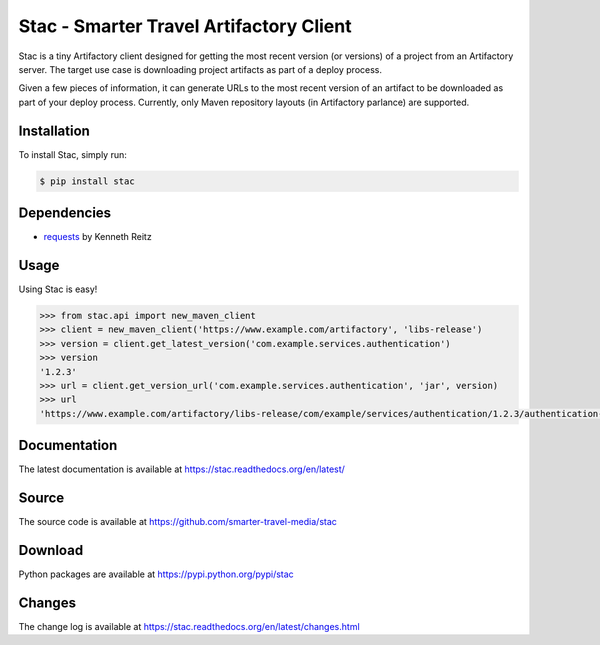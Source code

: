 Stac - Smarter Travel Artifactory Client
========================================

.. image:: https://travis-ci.org/smarter-travel-media/stac.svg?branch=master
    :target: https://travis-ci.org/smarter-travel-media/stac

.. image:: https://img.shields.io/pypi/v/stac.svg
    :target: https://pypi.python.org/pypi/stac

Stac is a tiny Artifactory client designed for getting the most recent version (or versions)
of a project from an Artifactory server. The target use case is downloading project artifacts
as part of a deploy process.

Given a few pieces of information, it can generate URLs to the most recent version of an
artifact to be downloaded as part of your deploy process. Currently, only Maven repository
layouts (in Artifactory parlance) are supported.

Installation
------------

To install Stac, simply run:

.. code-block:: bash

    $ pip install stac


Dependencies
------------
* `requests <https://github.com/kennethreitz/requests>`_  by Kenneth Reitz

Usage
-----

Using Stac is easy!

.. code-block:: python

    >>> from stac.api import new_maven_client
    >>> client = new_maven_client('https://www.example.com/artifactory', 'libs-release')
    >>> version = client.get_latest_version('com.example.services.authentication')
    >>> version
    '1.2.3'
    >>> url = client.get_version_url('com.example.services.authentication', 'jar', version)
    >>> url
    'https://www.example.com/artifactory/libs-release/com/example/services/authentication/1.2.3/authentication-1.2.3.jar'


Documentation
-------------

The latest documentation is available at https://stac.readthedocs.org/en/latest/

Source
------

The source code is available at https://github.com/smarter-travel-media/stac

Download
--------

Python packages are available at https://pypi.python.org/pypi/stac

Changes
-------

The change log is available at https://stac.readthedocs.org/en/latest/changes.html


